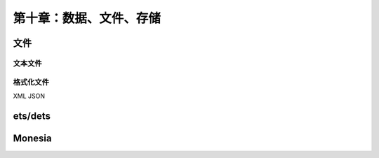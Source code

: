 第十章：数据、文件、存储
==========================

文件
-----------------
文本文件
^^^^^^^^^^^^^^
格式化文件
^^^^^^^^^^^^^^^
XML
JSON



ets/dets
---------------


Monesia
-----------------




